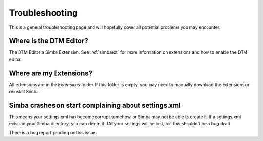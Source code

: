 .. _troubleshooting:

Troubleshooting
===============

This is a general troubleshooting page and will hopefully cover all potential
problems you may encounter.

Where is the DTM Editor?
~~~~~~~~~~~~~~~~~~~~~~~~

The DTM Editor a Simba Extension. See :ref:`simbaext` for more information on
extensions and how to enable the DTM editor.

Where are my Extensions?
~~~~~~~~~~~~~~~~~~~~~~~~

All extensions are in the *Extensions* folder. If this folder is empty, you may
need to manually download the Extensions or reinstall Simba.

Simba crashes on start complaining about settings.xml
~~~~~~~~~~~~~~~~~~~~~~~~~~~~~~~~~~~~~~~~~~~~~~~~~~~~~

This means your settings.xml has become corrupt somehow, or Simba may not be
able to create it. If a settings.xml exists in your Simba directory, you can
delete it. (All your settings will be lost, but this shouldn't be a bug deal)

There is a bug report pending on this issue.

..  
    Anything else?
